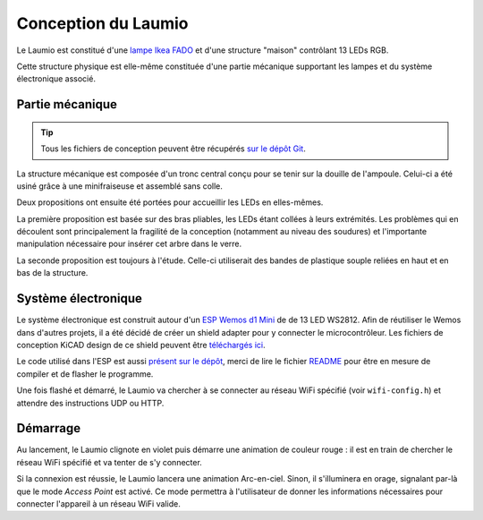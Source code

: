 Conception du Laumio
====================

Le Laumio est constitué d'une `lampe Ikea FADO`_ et d'une structure "maison" contrôlant 13 LEDs RGB.

Cette structure physique est elle-même constituée d'une partie mécanique supportant les lampes et du système électronique associé.

Partie mécanique
----------------

.. tip::

  Tous les fichiers de conception peuvent être récupérés `sur le dépôt Git`_.


La structure mécanique est composée d'un tronc central conçu pour se tenir sur la douille de l'ampoule. Celui-ci a été usiné grâce à une minifraiseuse et assemblé sans colle.

.. image:: /_static/images/mechanical/structure.png

Deux propositions ont ensuite été portées pour accueillir les LEDs en elles-mêmes.

La première proposition est basée sur des bras pliables, les LEDs étant collées à leurs extrémités. Les problèmes qui en découlent sont principalement la fragilité de la conception (notamment au niveau des soudures) et l'importante manipulation nécessaire pour insérer cet arbre dans le verre.

La seconde proposition est toujours à l'étude. Celle-ci utiliserait des bandes de plastique souple reliées en haut et en bas de la structure.

Système électronique
--------------------

Le système électronique est construit autour d'un `ESP Wemos d1 Mini`_ de de 13 LED WS2812. Afin de réutiliser le  Wemos dans d'autres projets, il a été décidé de créer un shield adapter pour y connecter le microcontrôleur.
Les fichiers de conception KiCAD design de ce shield peuvent être `téléchargés ici`_.

Le code utilisé dans l'ESP est aussi `présent sur le dépôt`_, merci de lire le fichier `README`_ pour être en mesure de compiler et de flasher le programme.

Une fois flashé et démarré, le Laumio va chercher à se connecter au réseau WiFi spécifié (voir
``wifi-config.h``) et attendre des instructions UDP ou HTTP.

Démarrage
---------

Au lancement, le Laumio clignote en violet puis démarre une animation de couleur rouge : il est en train de chercher le réseau WiFi spécifié et va tenter de s'y connecter.

Si la connexion est réussie, le Laumio lancera une animation Arc-en-ciel. Sinon, il s'illuminera en orage, signalant par-là que le mode *Access Point* est activé. Ce mode permettra à l'utilisateur de donner les informations nécessaires pour connecter l'appareil à un réseau WiFi valide.


.. _lampe Ikea FADO: http://www.ikea.com/us/en/catalog/products/70096377/
.. _ESP Wemos d1 Mini: http://www.wemos.cc/Products/d1_mini.html
.. _sur le dépôt Git: https://github.com/haum/laumio/tree/master/CAD
.. _téléchargés ici: https://github.com/haum/laumio/tree/master/kicad/wemos_d1mini_shield
.. _présent sur le dépôt: https://github.com/haum/laumio/tree/master/laumio
.. _README: https://github.com/haum/laumio/blob/master/README.rst
